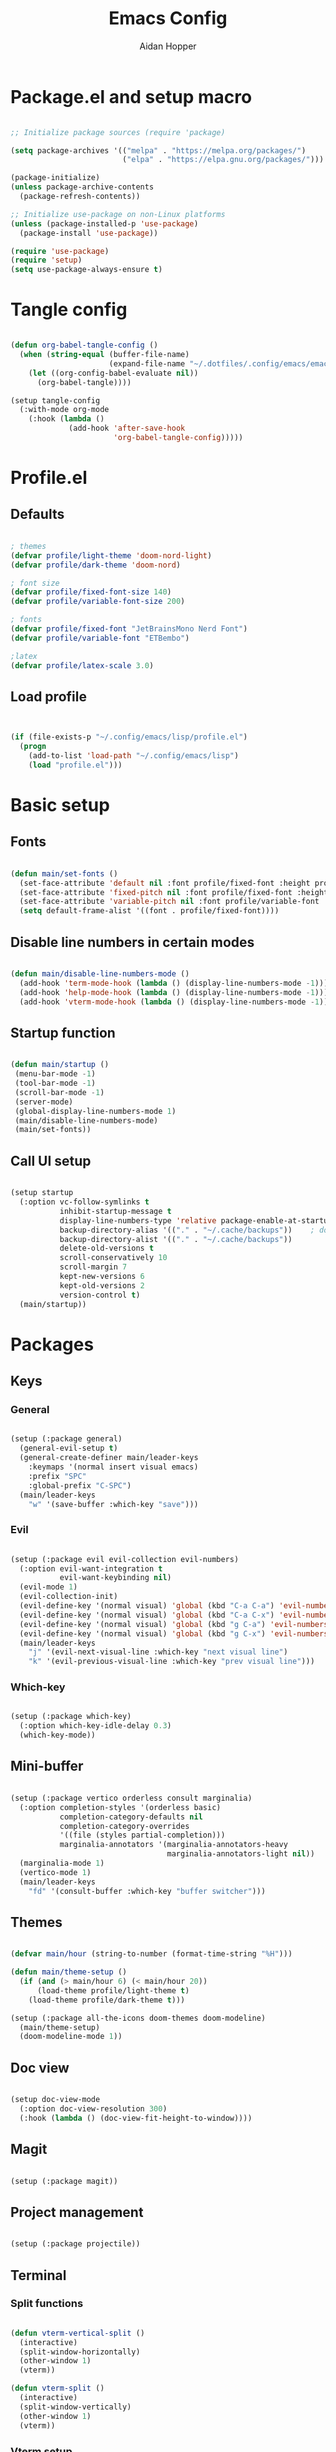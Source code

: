 #+TITLE: Emacs Config
#+AUTHOR: Aidan Hopper
#+PROPERTY: header-args:emacs-lisp :tangle ~/.config/emacs/init.el :results none
#+STARTUP: overview

* Package.el and setup macro
#+begin_src emacs-lisp

  ;; Initialize package sources (require 'package)

  (setq package-archives '(("melpa" . "https://melpa.org/packages/")
                           ("elpa" . "https://elpa.gnu.org/packages/")))

  (package-initialize)
  (unless package-archive-contents
    (package-refresh-contents))

  ;; Initialize use-package on non-Linux platforms
  (unless (package-installed-p 'use-package)
    (package-install 'use-package))

  (require 'use-package)
  (require 'setup)
  (setq use-package-always-ensure t)

#+end_src

* Tangle config
#+begin_src emacs-lisp

  (defun org-babel-tangle-config ()
    (when (string-equal (buffer-file-name)
                        (expand-file-name "~/.dotfiles/.config/emacs/emacs.org"))
      (let ((org-config-babel-evaluate nil))
        (org-babel-tangle))))

  (setup tangle-config
    (:with-mode org-mode
      (:hook (lambda ()
               (add-hook 'after-save-hook
                         'org-babel-tangle-config)))))

#+end_src

* Profile.el
** Defaults
#+begin_src emacs-lisp

  ; themes
  (defvar profile/light-theme 'doom-nord-light)
  (defvar profile/dark-theme 'doom-nord)

  ; font size
  (defvar profile/fixed-font-size 140)
  (defvar profile/variable-font-size 200)

  ; fonts
  (defvar profile/fixed-font "JetBrainsMono Nerd Font")
  (defvar profile/variable-font "ETBembo")

  ;latex
  (defvar profile/latex-scale 3.0)

#+end_src

** Load profile
#+begin_src emacs-lisp


  (if (file-exists-p "~/.config/emacs/lisp/profile.el")
    (progn
      (add-to-list 'load-path "~/.config/emacs/lisp")
      (load "profile.el")))

#+end_src

* Basic setup
** Fonts
#+begin_src emacs-lisp

  (defun main/set-fonts ()
    (set-face-attribute 'default nil :font profile/fixed-font :height profile/fixed-font-size)
    (set-face-attribute 'fixed-pitch nil :font profile/fixed-font :height profile/fixed-font-size)
    (set-face-attribute 'variable-pitch nil :font profile/variable-font :height profile/variable-font-size)
    (setq default-frame-alist '((font . profile/fixed-font))))

#+end_src

** Disable line numbers in certain modes
#+begin_src emacs-lisp

  (defun main/disable-line-numbers-mode ()
    (add-hook 'term-mode-hook (lambda () (display-line-numbers-mode -1)))
    (add-hook 'help-mode-hook (lambda () (display-line-numbers-mode -1)))
    (add-hook 'vterm-mode-hook (lambda () (display-line-numbers-mode -1))))

#+end_src

** Startup function
#+begin_src emacs-lisp

  (defun main/startup ()
   (menu-bar-mode -1)
   (tool-bar-mode -1)
   (scroll-bar-mode -1)
   (server-mode)
   (global-display-line-numbers-mode 1)
   (main/disable-line-numbers-mode)
   (main/set-fonts))

#+end_src 

** Call UI setup
#+begin_src emacs-lisp

  (setup startup
    (:option vc-follow-symlinks t
             inhibit-startup-message t
             display-line-numbers-type 'relative package-enable-at-startup nil backup-by-copying t      ; don't clobber symlinks
             backup-directory-alias '(("." . "~/.cache/backups"))    ; don't litter my vs tree
             backup-directory-alist '(("." . "~/.cache/backups"))
             delete-old-versions t
             scroll-conservatively 10
             scroll-margin 7
             kept-new-versions 6
             kept-old-versions 2
             version-control t)
    (main/startup))

#+end_src

* Packages
** Keys
*** General
#+begin_src emacs-lisp

  (setup (:package general)
    (general-evil-setup t)
    (general-create-definer main/leader-keys
      :keymaps '(normal insert visual emacs)
      :prefix "SPC"
      :global-prefix "C-SPC")
    (main/leader-keys
      "w" '(save-buffer :which-key "save")))

#+end_src

*** Evil
#+begin_src emacs-lisp

  (setup (:package evil evil-collection evil-numbers)
    (:option evil-want-integration t
             evil-want-keybinding nil)
    (evil-mode 1)
    (evil-collection-init)
    (evil-define-key '(normal visual) 'global (kbd "C-a C-a") 'evil-numbers/inc-at-pt)
    (evil-define-key '(normal visual) 'global (kbd "C-a C-x") 'evil-numbers/dec-at-pt)
    (evil-define-key '(normal visual) 'global (kbd "g C-a") 'evil-numbers/inc-at-pt-incremental)
    (evil-define-key '(normal visual) 'global (kbd "g C-x") 'evil-numbers/dec-at-pt-incremental)
    (main/leader-keys
      "j" '(evil-next-visual-line :which-key "next visual line")
      "k" '(evil-previous-visual-line :which-key "prev visual line")))

#+end_src

*** Which-key
#+begin_src emacs-lisp

  (setup (:package which-key)
    (:option which-key-idle-delay 0.3)
    (which-key-mode))

#+end_src

** Mini-buffer
#+begin_src emacs-lisp

  (setup (:package vertico orderless consult marginalia)
    (:option completion-styles '(orderless basic)
             completion-category-defaults nil
             completion-category-overrides
             '((file (styles partial-completion)))
             marginalia-annotators '(marginalia-annotators-heavy
                                     marginalia-annotators-light nil))
    (marginalia-mode 1)
    (vertico-mode 1)
    (main/leader-keys
      "fd" '(consult-buffer :which-key "buffer switcher")))

#+end_src

** Themes
#+begin_src emacs-lisp

  (defvar main/hour (string-to-number (format-time-string "%H")))

  (defun main/theme-setup ()
    (if (and (> main/hour 6) (< main/hour 20))
        (load-theme profile/light-theme t)
      (load-theme profile/dark-theme t)))

  (setup (:package all-the-icons doom-themes doom-modeline)
    (main/theme-setup)
    (doom-modeline-mode 1))

#+end_src

** Doc view
#+begin_src emacs-lisp

  (setup doc-view-mode
    (:option doc-view-resolution 300)
    (:hook (lambda () (doc-view-fit-height-to-window))))

#+end_src

** Magit
#+begin_src emacs-lisp

  (setup (:package magit))

#+end_src

** Project management
#+begin_src emacs-lisp

  (setup (:package projectile))

#+end_src

** Terminal
*** Split functions
#+begin_src emacs-lisp

  (defun vterm-vertical-split () 
    (interactive)
    (split-window-horizontally)
    (other-window 1)
    (vterm))

  (defun vterm-split () 
    (interactive)
    (split-window-vertically)
    (other-window 1)
    (vterm))

#+end_src

*** Vterm setup
#+begin_src emacs-lisp

  (setup (:package vterm)
    (:bind "C-c s v" vterm-vertical-split)
    (:when-loaded
      (progn
        (setq vterm-max-scrollback 10000)
        (advice-add 'evil-collection-vterm-insert :before #'vterm-reset-cursor-point))))

#+end_src

** Fzf
*** Fcd
#+begin_src emacs-lisp

  (defun fcd ()
    (interactive)
    (fzf-find-file "~"))

#+end_src

*** Fzf setup
#+begin_src emacs-lisp

  (setup (:package fzf)
    (setenv "FZF_DEFAULT_COMMAND" "find -type f")
    (main/leader-keys
      "ff" '(fcd :which-key "fzf files in home dir")
      "fg" '(projectile-find-file :which-key "fzf files in current dir")))

#+end_src

** Plot
#+begin_src emacs-lisp

  (setup (:package gnuplot))

#+end_src

** Tab-bar
#+begin_src emacs-lisp

  (setup tab-bar
    (tab-bar-mode 1)
    (:option tab-bar-show 1)
    (main/leader-keys
     "t" '(tab-bar-new-tab :which-key "create new tab")))

#+end_src

** Development
*** Tree-sitter
#+begin_src emacs-lisp

  (setup (:package tree-sitter tree-sitter-langs)
    (:option global-tree-sitter-mode 1)
    (set-face-attribute 'tree-sitter-hl-face:punctuation nil :inherit 'fixed-pitch))

#+end_src

*** Snippets
#+begin_src emacs-lisp

  (setup (:package yasnippet yasnippet-snippets)
    (:option yas-snippet-dirs '("~/.config/emacs/snippets")
             yas-triggers-in-field t)
    (yas-global-mode 1))

#+end_src

*** LSP
**** LSP setup
#+begin_src emacs-lisp

  (setup (:package lsp-mode lsp-ui company)
    (:option lsp-ui-sideline-show-diagnostics t
             lsp-ui-sideline-show-hover t
             ;company-minimum-prefix-length 1
             lsp-ui-sideline-show-code-actions t))

#+end_src

**** LSP language function
Call this function when setting up any language with LSP support.
#+begin_src emacs-lisp

  (defun main/lsp-lang-setup ()
    (company-mode 1)
    (electric-pair-local-mode 1)
    (tree-sitter-hl-mode 1)
    (lsp-deferred))

#+end_src

*** Formatter
#+begin_src emacs-lisp

  (setup (:package format-all))

#+end_src

*** Parinfer
#+begin_src emacs-lisp

  (setup (:package parinfer-rust-mode)
    (:option parinfer-rust-dim-parens nil))

#+end_src

*** Languages 
**** Emacs lisp
#+begin_src emacs-lisp

  (setup elisp
    (:with-mode emacs-lisp-mode
      (:hook (lambda () (flymake-mode 1)
                        (parinfer-rust-mode 1)))))

#+end_src

**** Python
#+begin_src emacs-lisp

  (setup (:package python-mode lsp-pyright)
    (:with-mode python-mode
      (:hook (lambda () (require 'lsp-pyright)
                        (main/lsp-lang-setup)))))

#+end_src

**** C 
#+begin_src emacs-lisp

  (setup c-mode
     (:hook (lambda () (main/lsp-lang-setup))))

#+end_src

* Org
** Basic org-mode setup
*** Font and modes
#+begin_src emacs-lisp

  (setq ispell-program-name "aspell")
  (setenv "PATH" (shell-command-to-string "echo -n $PATH"))
  (defun main/org-font-setup ()
    ;; Set faces for heading levels
    (dolist (face '((org-level-1 . 1.5)
                    (org-level-2 . 1.2)
                    (org-level-3 . 1.1)
                    (org-level-4 . 1.0)
                    (org-level-5 . 1.0)
                    (org-level-6 . 1.0)
                    (org-level-7 . 1.0)
                    (org-level-8 . 1.0)
                    (org-document-title . 2.0)))
      (set-face-attribute (car face) nil :font profile/variable-font :weight 'regular :height (cdr face)))
    (set-face-attribute 'org-indent nil :inherit '(org-hide fixed-pitch))
    (set-face-attribute 'org-block nil    :foreground nil :inherit 'fixed-pitch)
    (set-face-attribute 'org-code nil :inherit '(shadow fixed-pitch))
    (set-face-attribute 'org-table nil    :inherit '(shadow fixed-pitch))
    (set-face-attribute 'org-verbatim nil    :inherit 'fixed-pitch)
    (set-face-attribute 'org-table nil    :inherit 'fixed-pitch))

  (defun main/org-mode-setup ()
    (org-indent-mode 1)
    (flyspell-mode 1)
    (show-paren-mode 1)
    (yas-activate-extra-mode 'latex-mode)
    (variable-pitch-mode 1)
    (visual-fill-column-mode 1)
    (visual-line-mode 1)
    (org-display-inline-images)
    (display-line-numbers-mode -1)
    (org-bullets-mode 1)
    (main/org-font-setup))

#+end_src

*** Calling org setup
#+begin_src emacs-lisp

  (setup (:package org visual-fill-column org-bullets)
    (:option ispell-program-name "aspell"
             image-use-external-converter t
             org-image-actual-width (/ (display-pixel-width) 5)
             org-preview-latex-image-directory "~/.config/emacs/ltximg/ltximg"
             visual-fill-column-width 100
             visual-fill-column-center-text t
             org-startup-indented t
             org-bullets-bullet-list '(" ")
             org-ellipsis "  " ;; folding symbolgnu
             org-pretty-entities t
             org-hide-emphasis-markers t
             org-agenda-block-separator ""
             org-fontify-whole-heading-line t
             org-fontify-done-headline t
             org-fontify-quote-and-verse-blocks t)
    (:with-mode org-mode
      (:hook (lambda () 
               (main/org-mode-setup)))))

#+end_src

*** Org-babel
#+begin_src emacs-lisp

  (org-babel-do-load-languages
   'org-babel-load-languages
   '((emacs-lisp . t)
     (C . t)
     (latex . t)
     (gnuplot . t)
     (python . t)))

  (setq org-confirm-babel-evaluate nil)

#+end_src

*** LaTeX
#+begin_src emacs-lisp

  (setup latex
    (:option org-format-latex-options
               (plist-put org-format-latex-options :scale profile/latex-scale)))

#+end_src

*** Structure templates
#+begin_src emacs-lisp

  (with-eval-after-load 'org
    ;; This is needed as of Org 9.2
    (require 'org-tempo)
    (add-to-list 'org-structure-template-alist '("clang" . "src C"))
    (add-to-list 'org-structure-template-alist '("cpp" . "src C++"))
    (add-to-list 'org-structure-template-alist '("gnuplot" . "src gnuplot"))
    (add-to-list 'org-structure-template-alist '("la" . "src latex"))
    (add-to-list 'org-structure-template-alist '("sh" . "src shell"))
    (add-to-list 'org-structure-template-alist '("el" . "src emacs-lisp"))
    (add-to-list 'org-structure-template-alist '("python" . "src python")))

#+end_src

** Org-roam
#+begin_src emacs-lisp

  (use-package org-roam
    :ensure t
    :custom
    (org-roam-directory (file-truename "~/Dropbox/notes/"))
    :bind (("C-c n l" . org-roam-buffer-toggle)
           ("C-c n f" . org-roam-node-find)
           ("C-c n g" . org-roam-graph)
           ("C-c n i" . org-roam-node-insert)
           ("C-c n c" . org-roam-capture)
           ;; Dailies
           ("C-c n j" . org-roam-dailies-capture-today))
    :config
    ;; If you're using a vertical completion framework, you might want a more informative completion interface
    (setq org-roam-node-display-template (concat "${title:*} " (propertize "${tags:10}" 'face 'org-tag)))
    (org-roam-db-autosync-mode)
    ;; If using org-roam-protocol
    (require 'org-roam-protocol))

#+end_src

** Org-present
*** Startup hook
#+begin_src emacs-lisp

  (defun main/org-present-hook ()
    (setq-local face-remapping-alist '(
                                       (default (:height 1.5) variable-pitch)
                                       (header-line (:height 4.5) variable-pitch)
                                       (org-document-title (:height 1.75) org-document-title)
                                       (org-document-info (:height 1.5) org-document-info)))
        ;(org-code (:height 1.55) org-code)
        ;(org-verbatim (:height 1.55) org-verbatim)
        ;(org-block (:height 1.25) org-block)
    (setq header-line-format " "))

#+end_src

*** Quit hook
#+begin_src emacs-lisp

  (defun main/org-present-quit-hook ()
    (setq header-line-format nil)
    (org-overview)
    (setq-local face-remapping-alist '((default variable-pitch default))))

#+end_src

*** Slide preparation
#+begin_src emacs-lisp

  (defun main/org-present-prepare-slide ()
    (org-overview)
    (org-show-entry)
    (org-show-children))

  (defun main/org-present-next ()
    (interactive)
    (org-present-next)
    (main/org-present-prepare-slide))

  (defun main/org-present-prev ()
    (interactive)
    (org-present-prev)
    (main/org-present-prepare-slide))

#+end_src

*** Setup
#+begin_src emacs-lisp

  (setup (:package org-present)
    (add-hook 'org-present-mode-hook 'main/org-present-hook)
    (add-hook 'org-present-mode-quit-hook 'main/org-present-quit-hook))

  (evil-define-key '(normal visual) 'global (kbd "C-c C-j") 'main/org-present-next)
  (evil-define-key '(normal visual) 'global (kbd "C-c C-k") 'main/org-present-prev)

#+end_src



